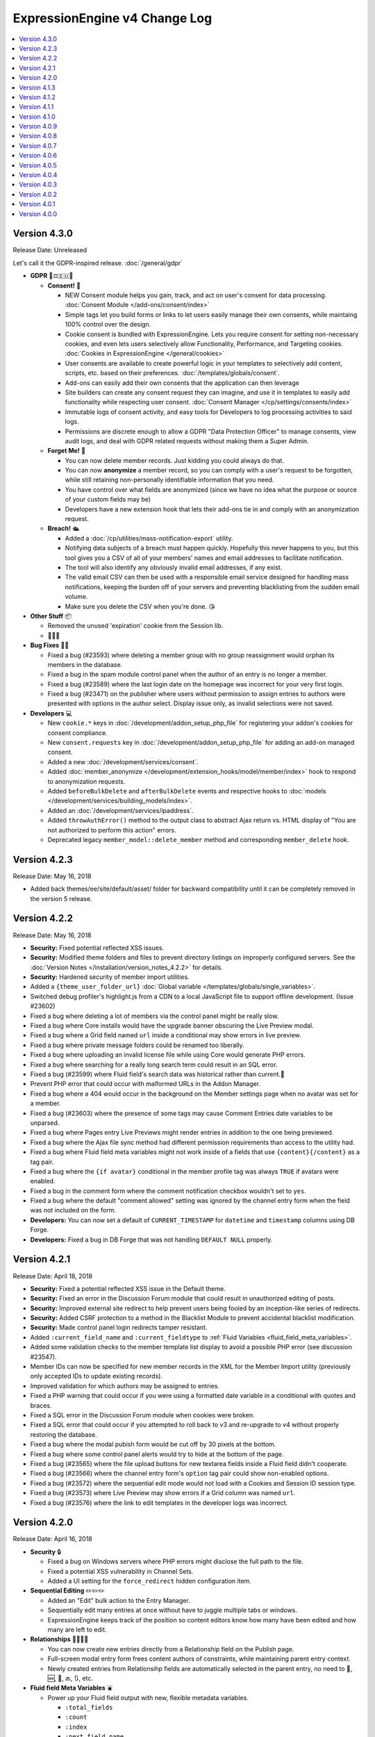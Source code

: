 ExpressionEngine v4 Change Log
==============================

.. contents::
   :local:
   :depth: 1

Version 4.3.0
-------------

Release Date: Unreleased

Let's call it the GDPR-inspired release. :doc:`/general/gdpr`

- **GDPR** 🔏⚖️🇪🇺🏰

  + **Consent!** 🚦

    - NEW Consent module helps you gain, track, and act on user's consent for data processing. :doc:`Consent Module </add-ons/consent/index>`
    - Simple tags let you build forms or links to let users easily manage their own consents, while maintaing 100% control over the design.
    - Cookie consent is bundled with ExpressionEngine. Lets you require consent for setting non-necessary cookies, and even lets users selectively allow Functionality, Performance, and Targeting cookies. :doc:`Cookies in ExpressionEngine </general/cookies>`
    - User consents are available to create powerful logic in your templates to selectively add content, scripts, etc. based on their preferences. :doc:`/templates/globals/consent`.
    - Add-ons can easily add their own consents that the application can then leverage
    - Site builders can create any consent request they can imagine, and use it in templates to easily add functionality while respecting user consent. :doc:`Consent Manager </cp/settings/consents/index>`
    - Immutable logs of consent activity, and easy tools for Developers to log processing activities to said logs.
    - Permissions are discrete enough to allow a GDPR "Data Protection Officer" to manage consents, view audit logs, and deal with GDPR related requests without making them a Super Admin.

  + **Forget Me!** 🚮

    * You can now delete member records. Just kidding you could always do that.
    * You can now **anonymize** a member record, so you can comply with a user's request to be forgotten, while still retaining non-personally identifiable information that you need.
    * You have control over what fields are anonymized (since we have no idea what the purpose or source of your custom fields may be)
    * Developers have a new extension hook that lets their add-ons tie in and comply with an anonymization request.

  + **Breach!** 🛳

    * Added a :doc:`/cp/utilities/mass-notification-export` utility.
    * Notifying data subjects of a breach must happen quickly. Hopefully this never happens to you, but this tool gives you a CSV of all of your members' names and email addresses to facilitate notification.
    * The tool will also identify any obviously invalid email addresses, if any exist.
    * The valid email CSV can then be used with a responsible email service designed for handling mass notifications, keeping the burden off of your servers and preventing blacklisting from the sudden email volume.
    * Make sure you delete the CSV when you're done. 😘

- **Other Stuff** 📦

  + Removed the unused 'expiration' cookie from the Session lib.
  + 🦗🦗🦗

- **Bug Fixes** 💃🐛

  + Fixed a bug (#23593) where deleting a member group with no group reassignment would orphan its members in the database.
  + Fixed a bug in the spam module control panel when the author of an entry is no longer a member.
  + Fixed a bug (#23589) where the last login date on the homepage was incorrect for your very first login.
  + Fixed a bug (#23471) on the publisher where users without permission to assign entries to authors were presented with options in the author select.  Display issue only, as invalid selections were not saved.

- **Developers** 💻

  + New ``cookie.*`` keys in :doc:`/development/addon_setup_php_file` for registering your addon's cookies for consent compliance.
  + New ``consent.requests`` key in :doc:`/development/addon_setup_php_file` for adding an add-on managed consent.
  + Added a new :doc:`/development/services/consent`.
  + Added :doc:`member_anonymize </development/extension_hooks/model/member/index>` hook to respond to anonymization requests.
  + Added ``beforeBulkDelete`` and ``afterBulkDelete`` events and respective hooks to :doc:`models </development/services/building_models/index>`.
  + Added an :doc:`/development/services/ipaddress`.
  + Added ``throwAuthError()`` method to the output class to abstract Ajax return vs. HTML display of "You are not authorized to perform this action" errors.
  + Deprecated legacy ``member_model::delete_member`` method and corresponding ``member_delete`` hook.


Version 4.2.3
-------------

Release Date: May 16, 2018

- Added back themes/ee/site/default/asset/ folder for backward compatibility until it can be completely removed in the version 5 release.

Version 4.2.2
-------------

Release Date: May 16, 2018

- **Security:** Fixed potential reflected XSS issues.
- **Security:** Modified theme folders and files to prevent directory listings on improperly configured servers. See the :doc:`Version Notes </installation/version_notes_4.2.2>` for details.
- **Security:** Hardened security of member import utilities.
- Added a ``{theme_user_folder_url}`` :doc:`Global variable </templates/globals/single_variables>`.
- Switched debug profiler's highlight.js from a CDN to a local JavaScript file to support offline development. (Issue #23602)
- Fixed a bug where deleting a lot of members via the control panel might be really slow.
- Fixed a bug where Core installs would have the upgrade banner obscuring the Live Preview modal.
- Fixed a bug where a Grid field named ``url`` inside a conditional may show errors in live preview.
- Fixed a bug where private message folders could be renamed too liberally.
- Fixed a bug where uploading an invalid license file while using Core would generate PHP errors.
- Fixed a bug where searching for a really long search term could result in an SQL error.
- Fixed a bug (#23599) where Fluid field's search data was historical rather than current.🗿
- Prevent PHP error that could occur with malformed URLs in the Addon Manager.
- Fixed a bug where a 404 would occur in the background on the Member settings page when no avatar was set for a member.
- Fixed a bug (#23603) where the presence of some tags may cause Comment Entries date variables to be unparsed.
- Fixed a bug where Pages entry Live Previews might render entries in addition to the one being previewed.
- Fixed a bug where the Ajax file sync method had different permission requirements than access to the utility had.
- Fixed a bug where Fluid field meta variables might not work inside of a fields that use ``{content}{/content}`` as a tag pair.
- Fixed a bug where the ``{if avatar}`` conditional in the member profile tag was always ``TRUE`` if avatars were enabled.
- Fixed a bug in the comment form where the comment notification checkbox wouldn't set to ``yes``.
- Fixed a bug where the default "comment allowed" setting was ignored by the channel entry form when the field was not included on the form.
- **Developers:** You can now set a default of ``CURRENT_TIMESTAMP`` for ``datetime`` and ``timestamp`` columns using DB Forge.
- **Developers:** Fixed a bug in DB Forge that was not handling ``DEFAULT NULL`` properly.

Version 4.2.1
-------------

Release Date: April 18, 2018

- **Security:** Fixed a potential reflected XSS issue in the Default theme.
- **Security:** Fixed an error in the Discussion Forum module that could result in unauthorized editing of posts.
- **Security:** Improved external site redirect to help prevent users being fooled by an inception-like series of redirects.
- **Security:** Added CSRF protection to a method in the Blacklist Module to prevent accidental blacklist modification.
- **Security:** Made control panel login redirects tamper resistant.
- Added ``:current_field_name`` and ``:current_fieldtype`` to :ref:`Fluid Variables <fluid_field_meta_variables>`.
- Added some validation checks to the member template list display to avoid a possible PHP error (see discussion #23547).
- Member IDs can now be specified for new member records in the XML for the Member Import utility (previously only accepted IDs to update existing records).
- Improved validation for which authors may be assigned to entries.
- Fixed a PHP warning that could occur if you were using a formatted date variable in a conditional with quotes and braces.
- Fixed a SQL error in the Discussion Forum module when cookies were broken.
- Fixed a SQL error that could occur if you attempted to roll back to v3 and re-upgrade to v4 without properly restoring the database.
- Fixed a bug where the modal pubish form would be cut off by 30 pixels at the bottom.
- Fixed a bug where some control panel alerts would try to hide at the bottom of the page.
- Fixed a bug (#23565) where the file upload buttons for new textarea fields inside a Fluid field didn't cooperate.
- Fixed a bug (#23566) where the channel entry form's ``option`` tag pair could show non-enabled options.
- Fixed a bug (#23572) where the sequential edit mode would not load with a Cookies and Session ID session type.
- Fixed a bug (#23573) where Live Preview may show errors if a Grid column was named ``url``.
- Fixed a bug (#23576) where the link to edit templates in the developer logs was incorrect.

Version 4.2.0
-------------

Release Date: April 16, 2018

- **Security** 🔒

  - Fixed a bug on Windows servers where PHP errors might disclose the full path to the file.
  - Fixed a potential XSS vulnerability in Channel Sets.
  - Added a UI setting for the ``force_redirect`` hidden configuration item.

- **Sequential Editing** ✏️✏️✏️

  + Added an "Edit" bulk action to the Entry Manager.
  + Sequentially edit many entries at once without have to juggle multiple tabs or windows.
  + ExpressionEngine keeps track of the position so content editors know how many have been edited and how many are left to edit.

- **Relationships** 👨‍👩‍👧‍👦

  + You can now create new entries directly from a Relationship field on the Publish page.
  + Full-screen modal entry form frees content authors of constraints, while maintaining parent entry context.
  + Newly created entries from Relationsihp fields are automatically selected in the parent entry, no need to 🛑, 🆕, 💾, 🔙, 🔃, etc.

- **Fluid field Meta Variables** ⛲️

  + Power up your Fluid field output with new, flexible metadata variables.

    * ``:total_fields``
    * ``:count``
    * ``:index``
    * ``:next_field_name``
    * ``:prev_field_name``
    * ``:next_fieldtype``
    * ``:prev_fieldtype``
    * ``:first``
    * ``:last``

  + Use a ``type=`` parameter to constrain count, index, first, and last to a specific fieldtype.
  + Use a ``name=`` parameter to constrain count, index, first, and last to a specific field name.
  + All are available to use in conditionals.
  + See :ref:`Fluid Field Variables <fluid_field_meta_variables>` for more details.

- **Templating** 📐

  + New ``{variable_time}`` date variable

    * Apply Date Formatting to any date that you supply.
    * You can provide dates via any standard date format, or even relative to the current time, e.g. `2 weeks ago`.
    * See :ref:`global_variable_time` for more details.

  + Added ``{is_live_preview_request}`` global template variable for conditional usage in preview templates.
  + Added a :ref:`:url modifier <url_variable_modifier>` to normalize URLs for use in markup.

- **General Changes** 🆕

  + Modernized Comment module entries tag variable parsing, adding compatibility with Variable Modifiers.
  + Moved the logout button in the control panel to a more intuitive location.
  + Added the ability to set member group permissions for template group access when creating/editing template groups.

- **Bug Fixes** 💃🐛

  - Fixed Comment moderation / editing permissions to behave more intuitively.
  - Fixed Comment moderation URLs in admin notification emails
  - Fixed a bug where "Enable entry revisions?" was not rendered with a toggle field.
  - Fixed a bug where some third-party fieldtypes may not validate properly in Grid.
  - Fixed a bug where submitted content could be nullified on output if it contained non-unicode characters.
  - Fixed a bug where using a member custom field in a conditional on the member settings template could result in a PHP error.
  - Fixed a bug where importing a Channel Set that duplicates a Category Group name wouldn't let you rename the Category Group.
  - Fixed a bug where importing a Channel Set and renaming a Field Group would generate PHP errors.
  - Fixed a bug where the Create Template button did not show for member groups with permission to create templates.
  - Fixed a PHP error that could occur by fiddling with the URL and providing invalid filter input.
  - Fixed a warning that could occur on PHP 7.2 with the Memcached driver.
  - Fixed a bug (#23539) where Grid data inside a Fluid field wasn't searchable.
  - Fixed a bug (#23540) where ``{if fluid_field}`` would return false when there was only Grid fields inside it.
  - Fixed a bug (#23547) where custom member fields that should show up in the template editor did not show up in the template editor.
  - Fixed a bug (#23548) where Grid fields could be more cautious about checking for settings when used outside of channel entries.
  - Fixed a bug (#23553) where removing all rows of a Grid field may not stick after saving an entry.
  - Fixed a bug (#23559) where using a filter group with custom fields on a Model query may show an error.
  - Fixed a bug (#23560) where a fatal error would occur when trying to overwrite non-image files in an upload directory that contains manipulations.

- **Developers** 💻

  - Added :doc:`publish_live_preview_route </development/extension_hooks/cp/publish/index>` hook for altering the URI or template for live preview requests.
  - Added ``asImportant()`` :doc:`alert style </development/services/alert>`.
  - Added ``asAttention()`` :doc:`alert style </development/services/alert>`.
  - Added ``asLoading()`` :doc:`alert style </development/services/alert>`.
  - Added a ``url()`` method to the :doc:`Text Formatter </development/services/format/text>` to normalize URLs for use in markup.
  - Added a ``url()`` method to the Variable Service to simplify URL normalization in template variables.
  - Fixed a SQL error that would occur in a Model `filter()` that was comparing against the string ``'null'`` intending for a MySQL ``NULL`` comparison, e.g. ``->filter($col, 'null')``.
  - Deprecated the URL Helper ``prep_url()`` function. Use ``ee('Format')->make('Text', $str)->url()`` instead.
  - Deprecated the extension hook ``comment_entries_tagdata``, please see :doc:`Version Notes </installation/version_notes_4.2.0>` for details.

Version 4.1.3
-------------

Release Date: March 23, 2018

- **Security:** Strengthened warning for off-site redirects to help prevent phishing.
- **Security:** Improved blocking of reverse tabnabbing in user-submitted content.
- **Security:** Tightened Filesystem security.
- Fixed a bug (#23284) where deleting a field used for search excerpts didn't reset that setting in the channel(s).
- Fixed a bug (#23423) where Relationship meta tags in conditionals inside a Fluid field didn't parse unless braced and quoted.
- Fixed a bug (#23457) where existing Channel Layouts stuck newly added category groups in the third tab, rather than the categories tab.
- Fixed a bug (#23495) where the Search and Replace utility did not work with the new channel field database schema.
- Fixed a bug (#23520) where some cache keys may fail to write when using Docker for Windows.
- Fixed a bug (#23525) where OPcache path restrictions could cause a PHP warning when running the 1-Click Updater.
- Fixed a bug (#23526) where cloning a Grid column didn't accurately clone the text formatting setting.
- Fixed a bug (#23531) where the Preview icon would show in the Channel Entry listing when a preview wasn't available.
- Fixed a bug (#23532) where a Site's 404 Template setting included templates unavailable to that Site.
- Fixed a bug where removing a bunch of fields from a Fluid field overwhelmed the CP Log; the CP Log can handle it now.
- Fixed a bug where the Preview button for new entries would not work when the Pages module was installed but the Channel had no preview_url setting.
- Fixed a bug where in rare circumstances Channel Layout changes did not 'stick' on edit.
- Fixed a bug where new Template Partials and Variables files were only synced when requested on the front end.
- Fixed the Template export feature. It now includes Template Partials and Variables, exports templates from all Sites, and is only available to Super Admins.
- Fixed a fatal PHP error if you were beginning an update from a version older than 2.11.0.
- Fixed a bug where the Grid field ``:table`` modifier caused PHP errors when used.
- Fixed a bug where validation errors could occur when Select values were not in the original field options in 'Ajaxified' fields.
- Fixed a bug where Radio fields caused a PHP error on Channel Forms.


Version 4.1.2
-------------

Release Date: March 13, 2018

- **Security:** Tightened security to filter additional invisible control characters from input.
- Added a loading state to the Live Preview UI.
- The Communicate utility will now throw an error when the ``email_batch_size`` config override is set to an invalid value.
- For member and forum themes, only those themes in the themes/user directory are available in the control panel template editor.
- Fixed a bug (#23487) where clicking the reorder handle on a new column in the Grid field settings would refresh the page.
- Fixed a bug (#23498) where ``content`` was not a reserved word for fields. See :doc:`/installation/version_notes_4.0.0` for details on resolving this if you have an existing field with that name.
- Fixed a bug (#23509) where previewing a new entry with an empty Grid and Relationship would trigger PHP errors.
- Fixed a bug (#23519) to get a better result. #iseewhatyoudidthere
- Fixed a bug where ``-`` and other characters could not be used in Layout Variable names.
- Fixed a bug where importing a Grid field with a Relationship column disregarded the "allow multiple" setting.
- Fixed a bug where member custom field conditionals were not properly parsed on the member profile templates.
- Fixed a bug where member custom fields did not respect the display settings on the member profile templates.
- Fixed a bug where previewing a new entry was so exciting that new entry showed up in all your Channel Entries tags.
- Fixed a bug where renaming a Fluid field when importing a Channel Set would result in a PHP error.
- Fixed a bug where the "allow multiple" setting of Relationshp fileds was ignored on export.
- Fixed a bug where the Preview button would show when a Preview wasn't available.
- Fixed a bug where the new email and password change notification templates in 4.1.0 were only added to the primary site.
- Fixed a bug where the updater may show the wrong version is it updating to if the cache is stale.


Version 4.1.1
-------------

Release Date: March 2, 2018

- Fixed a bug (#23502) on iOS devices where the preview side of Live Preview refused to scroll.
- Fixed a bug when clicking the Live Preview button from the Entry Manager you might see a "phantom" row in the preview of your Grid fields until you start editing. 👻🔦
- Fixed a bug where Relationships inside a Grid inside a Fluid field didn't want to be previewed.
- Fixed a bug where autosave notices stacked.
- Made Live Preview modal text translateable.


Version 4.1.0
-------------

Release Date: March 1, 2018

- **Security** 🔒

  - Members are now emailed a confirmation when when their password is changed. See the new email notification template, "User — Password changed notification"
  - Members are now emailed a confirmation to their old address when their email is changed. See the new email notification template, "User — Email changed notification"
  - Fixed a bug where new Template Access restrictions redirects were saved incorrectly.

- **Live Preview** 🍾🎉

  - Added Live Preview!
  - Fully responsive, mobile and desktop friendly. Just click "Preview" from the publish form to get started.
  - See changes in real-time *prior* to publishing.
  - Works with all native field types.
  - Most third-party fields work out-of-the-box, others may need to make minor changes. Developers, see :ref:`Live Preview compatibilty <live_preview_compatibility>` for details.
  - Fully compatible with the Pages module.
  - Replaces "Live Look" methodology. To enable for a Channel, just set a Preview URL in the :doc:`/cp/channel/tab-settings`.

- **Powerful Bulk Editing** ✏️✏️✏️

  - Added Bulk Edit to bulk action menu in the Entry Manager.
  - Intuitive entry selection and filtering gives you confidence in the precision of your bulk edits.
  - Make mass changes on the fly to:

    + Status
    + Expiration Date
    + Sticky
    + Author
    + Allow comments?
    + Comment expiration date

  - You can now add categories to entries without destroying their existing category selections, via the new "Add Categories" bulk action in the Entry Manager.
  - You can also remove categories from entries intuitively, without affecting their other individual categories, via the new "Remove Categories" bulk action in the Entry Manager.

- **General Changes** 🆕

  - Added ``{entry_timestamp}`` ``{expiration_timestamp}``, and ``{comment_expiration_timestamp}`` variables to Channel Form for better compatibility with the datepicker. See :doc:`/channel/channel_form/index` for details.
  - Added the ``show=`` and ``show_group=`` parameters to Channel Form's ``{category_menu}`` variable pair (see bug #23459).
  - Added ``decimals`` parameter to the :doc:`Currency modifier </templates/variable_modifiers>` so you can override decimal precision, including ``decimals='0'`` to display whole numbers only.
  - Altered the behavior of Template Access restrictions so redirecting to a template that is restricted results in a 404.
  - Added tips to Email notification templates to better describe their purpose.
  - Added "Save & New" and "Save & Close" buttons throughout the CP.
  - Improved header and breadcrumbs on the publish page for clarity and consistency.

- **Bug Fixes** 💃🐛

  - Fixed a bug (#23278) in the frontend member settings where localization could not be set to use the default and changes to the 'show seconds' preference didn't stick.
  - Fixed a bug (#23287) where the Channel options on the control panel homepage redirect settings were not properly limited for Super Admins viewing non-Super Admin profiles.
  - Fixed a bug (#23399) where images with very large dimensions could cause a fatal PHP error when processing.
  - Fixed a bug (#23463) where EE may generate faulty ``CREATE TABLE`` syntax.
  - Fixed a bug (#23467) where fetching partial data from model wielded inconsistent results.
  - Fixed a bug (#23476) where the control panel allowed assigning illegal category relationships.
  - Fixed a bug (#23482) where creating a field with value/label pairs would create an extra empty pair.
  - Fixed a bug (#23494) where sorting templates in the Template Manager by "hits" resulted in PHP error.
  - Fixed a bug where Channel Entry notification emails were ignoring the Mail Format email preference.
  - Fixed a bug where doing a keyword search containing double quotes could trigger invalid GET data errors.
  - Fixed a bug where duplicating templates would sometimes throw an error.
  - Fixed a bug where some member fields didn't parse in the member templates.
  - Fixed a bug where a period would appear in empty toolbar cells.
  - Fixed a bug where repeat grid tags in a template could throw PHP errors.
  - Fixed a bug where phantom validation erorrs appeared on Grids with required columns in Fluid fields.
  - Fixed a bug where member custom field conditionals did not parse on the member profile page.
  - Fixed a bug where some private message pages failed to display in the frontend member pages.
  - Fixed a bug where template access redirect options were not 'Ajaxified'.
  - Fixed a bug where template debugging wasn't showing for Super Admins 'logged in' as non-Super Admins.
  - Fixed a bug where a PHP error occured when submitting a Channel Form with a category tag pair on it and no category selected.
  - Fixed a PHP error on the frontend member public profile page.

- **Developers** 💻

  - Added docs for :ref:`Live Preview compatibilty <live_preview_compatibility>`.
  - Added a new alert style: ``tip``. See the ``asTip()`` method in the :doc:`/development/services/alert` documentation.
  - Added a new :doc:`Memory service </development/services/memory>`.
  - Added ``decimals`` option to the :doc:`Currency Number formatter </development/services/format/number>` so you can override decimal precision.



Version 4.0.9
-------------

Release Date: February 5, 2018

- Fixed a bug (#23445) where multiple Fluid field tags in a template would multiply results.
- Fixed a bug (#23447) where a PHP error could occur creating new channels and duplicating an existing channel that had already been duplicated.
- Fixed a bug where a PHP error could occur when using relationship tags if parameter filters resulted in no valid relationships to return.
- Fixed a bug where custom member fields didn't parse in the member profile templates.
- Fixed a bug where member field conditionals were not properly parsed in the custom profile data tag.
- Fixed a bug where updating ExpressionEngine via the command line may not work.
- Fixed a bug with localization of placeholder text in the Duration fieldtype.
- Fixed a fatal PHP error when manually constructing Grid fields in a Channel Form (``{field:my_grid_field}`` is recommended over manual construction, incidentally).
- Fixed the Channel URL setting for the Blog channel when installing the default theme.
- Prevented a potential memory exhaustion error on the Profile page when you have hundreds of thousands of member records.


Version 4.0.8
-------------

Release Date: January 25, 2018

- A warning has been added if you've upgraded but forgotten to update your software license.
- Fixed a bug (#23433) where an external link did not open in a new window.
- Fixed a bug where the list of changed values passed to ``after`` model event hooks may not be complete.
- Fixed a bug where Textareas in Fluid fields didn't show their formatting bar on edit.
- Fixed a bug (#23435) where Channel Form would throw a fatal PHP error when using tag pairs instead of the standard `{field:fieldname}` Channel Form syntax.
- Fixed a bug (#23443) where `y-axis` was not translated in non-English language packs.
- Fixed a bug (#23427) where BBCode was being parsed in fields with formatting set to "None".
- Fixed a bug where there were errors on the frontend member registration page if custom date fields were on the form.
- Fixed a bug on the frontend member profile editor where superadmins could properly see fields not included publically but their edits didn't 'stick'.
- Fixed a bug (#23425) where file size limitation for uploads was not being enforced properly.
- Fixed a bug where validation did not force selecting an heir when deleting a member and ‘Reassign’ entries was selected.
- Fixed a bug where a PHP error could occur deleting a member who had entries if you chose to delete those entries too, resulting in the member not being deleted.


Version 4.0.7
-------------

Release Date: January 19, 2018

- Improved the OPcache conditional check to include opcache.restrict_api path restrictions so you don't get an anoying PHP error on oddly configured hosts.
- Core version: Fixed a missing Spam module error in comment moderation.
- Eliminated a PHP warning when deleting Grid fields that contain a Toggle column.
- Fixed a bug where variable modifiers didn't work with option field value and label variables.
- Fixed a bug (#23428) where one couldn't save a new Channel if there were more than eight existing Channels.
- Fixed a bug (#23431) where some Relationship field settings may not appear to stick.


Version 4.0.6
-------------

Release Date: January 16, 2018

- Changed the location on the toggle arrow in the publish form, to better show which field it works on.
- Tweaked spacing of section header
- Fixed the Contact Us page in the default theme for the Core version.
- Replaced fatal PHP error on PHP 7.1+ with a 404 page when fiddling around with some URLs in the control panel.
- Fixed a bug where the channel form could fail to display for non-logged in members despite allowing guest posting.
- Fixed a bug where the control panel may zoom when filling in forms on iOS.
- Fixed a bug where Checkboxes or Multi Select fields may save their selections out of order.
- Fixed a bug (#23397) where going to a member's publishing settings would show an error if the RTE wasn't installed.
- Fixed a bug (#23400) where parsing custom category fields may not work in certain Channel module tags.
- Fixed a bug (#23403) where the language in the "show" filter were not consistently pulled from language files.
- Fixed a bug (#23404) where front-end template error messages might parse tag samples (``{exp:email:contact_form}``) as emoji short codes. Though the ``{exp✉️}`` module is pretty rad.
- Fixed a bug (#23406) where some variables could not be used inside a Fluid field tag pair.
- Fixed a bug (#23407) where the Member module's member list may show an error if an invalid ``memberlist_order_by`` is set.
- Fixed a bug (#23408) where Channel Layouts got a bit dizzy and lightheaded and couldn't remember how you organized your fields.
- Fixed a bug (#23409) where custom field tags inside a Relationship field may show errors if the custom field doesn't belong to the related entry's channel.
- Fixed a bug (#23410) where the Auto Saved publish form tab was not appearing for new entries.
- Fixed a bug (#23412) where errors may show when saving an empty Fluid field.
- Fixed a bug (#23413) where the SMTP connection type option may have the wrong value selected.
- Fixed a bug when "Enable emoticons?" is enabled, and an HTML entity is immediately followed by a closing parenthesis (``&entity;)`` would become ``&entity:wink:``)
- Fixed a deprecation notice in the developer log for Fluid fields (#23418).


Version 4.0.5
-------------

Release Date: January 09, 2018

- Changed template selection UI for template routes to a dropdown.
- Made toggle fields accessible to screen readers.
- When editing a field, the groups the field is in now show as active in the field group navigation menu.
- Fixed a bug (#23372) where adding a Grid row may also alter the markup of some third-party fieldtypes within the Grid.
- Fixed a bug (#23368) where Grid variable modifiers may not render.
- Fixed a bug (#23364) where the Member Import utility would not import data into custom fields.
- Fixed a bug (#23376) where pressing the escape key to dismiss a modal may not always work.
- Fixed a bug where a template with conditionals may show an error under PHP 7.2.
- Fixed a bug where the filter on the Fluid field's Add button was not working.
- Fixed a bug (#23380) where saving a category field without entering a name would show a PHP error.
- Fixed a bug (#23380) where deleting a category group that has category fields may show an error.
- Fixed a bug (#23379) where saving a channel saved in EE 3 may show an error regarding the search excerpt.
- Fixed a bug (#23383) where the button text on the idle login modal may disappear.
- Fixed a bug (#23391) where you may not be able to limit a File field to a specific upload directory in a Grid.
- Fixed a bug (#23393) where applying a new field format to existing entries may fail.
- Fixed a bug where multi-channel Channel Entry tags would sometimes show a PHP error.
- Fixed a bug where Grid couldn't add new rows in Channel Form.
- Fixed a bug in the manual updater where the displayed update step was actually one step behind what it was running.
- Fixed a reference in the RSS module to the legacy Member "URL" field.
- Fixed a SQL error in Channel Form when using Dropdown fields pre-populated by newly created custom fields.
- Fixed a bug (#23375) where the Search and Replace utility was not saving Template changes to the filesystem.
- Fixed a bug (#23384) where accented characters (ä, ö, ü, ß, etc.) in Channel or Field names were not being translated to their ascii equivalents (ae, oe, ue, ss, etc.).
- Fixed a username length validation message (bug #23288).
- Fixed a bug (#23388) where a validation error was wrongly triggered when editing a Metaweblog configuration.
- Fixed a bug where a PHP error occurred when non-superadmins filtered the templates by a specific template group, even though they had permission to access the group.
- Fixed a bug (#23386) where new fields were not always assigned to a group when using 'Save & New' to create multiple fields in a group.
- Removed usage of PHP 7.2's deprecated ``each()`` function in the XSS library.
- **Developers:** Fixed some erroneous, old, hand-written SQL references to field groups in the legacy API. You won't notice, because you're using ExpressionEngine's modern APIs.

Version 4.0.4
-------------

Release Date: December 22, 2017

- Fixed a PHP error in the Metaweblog control panel where it erroneously tried to use a field group id to populate the fields.
- Fixed a PHP warning that could occur if you tried to update ExpressionEngine while unable to connect to the internet.
- Fixed a bug (#23353) where it may not be clear which site a template belongs to in the Duplicate Template list.
- Fixed a bug (#23354) where the first variable in a Layout list may not parse.
- Fixed a bug (#23357) where the Entry Manager listing may load in the wrong scroll position in Firefox.
- Fixed a bug (#23358) where Channels may have malformed category group associations saved to them.
- Fixed a bug (#23360) where the `base_path` config override may not be applied in some cases.
- Fixed a bug (#23365) where the 4.0.1 update routine may fail if there are orhpaned Channel layout records.
- Fixed a bug (#23367) where the Search module may show an SQL error if the `search_in=` parameter was set.
- Fixed a bug in the control panel member profile page, where the Avatar path was not correctly filtered for the current Site's preferences.
- Fixed a bug where Channel preferences like "Render URLs and Email addresses as links?" were not respected in Relationship variables.
- Fixed a bug where some third-party tables could cause an error when importing SQL backups made with the Database Backup utility.
- Fixed a bug where submitting the channel form could show an error if the URL title field was not included on the form.
- Fixed a bug where the Pages template dropdown may break if there is a numerically-named template group.
- Fixed some PHP warnings in the Comment module when certain variables were accessed (e.g. ``{comment_url_title_auto_path}``)
- **Developers:** Fixed a bug where the ``parseTagParameters()`` method returned an empty array rather than the default parameter array when there were no parameters set in the tag.


Version 4.0.3
-------------

Release Date: December 15, 2017

- Version checks are still cached if caching is disabled.
- Fixed a bug where the installer may not properly determine the correct database collation to use.
- Fixed a bug (#23340) where the Menu Manager would show JSON output when adding a menu item in Firefox.
- Fixed a bug where some drop down menus might have two scroll bars.
- Fixed a bug where deleting a Grid column that contained validation errors would not re-enable the Save buttons.
- Fixed a bug (#23346) where submitting the Fluid field settings form while the field list is filtered would show a field removal warning.
- Fixed a bug (#23347) where the Quick Links management page would show an error under PHP 7.2.
- Fixed a bug where a relationship to an entry with a Fluid field didn't parse the Fluid field tags.
- Fixed a bug (#23339) where a PHP warning was issued in the CP Logs utility.
- Fixed a bug in SimplePie that prevented the RSS Parser (and ExpressionEngine news feed) from working in CentOS 6 and other environments with outdated cURL libs. (Hey CentOS, they fixed that in 2010...)
- Fixed a bug where a channel form posting to a channel not on the current site could trigger an author validation error if guest posting was enabled.


Version 4.0.2
-------------

Release Date: December 13, 2017

- Increased security against potential environment information leakage.
- Adjusted the ``return=`` parameter of the contact form to accept template_group/template paths.
- Fixed a bug (#23318) where hiding the Channel selection field in an Entry would trigger a validation error on save.
- Fixed a bug (#23319) where a single relationship field could not have its selection deselected.
- Fixed a bug (#23320) where certain grid fields didn't always parse their variables.
- Fixed a bug (#23321) where the contact form would sometimes submit to an invalid URL.
- Fixed a bug (#23322) where members could not assign an RTE toolset.
- Fixed a bug (#23325) where an RTE field may appear twice inside a Grid inside a Fluid field.
- Fixed a bug (#23326) where hiding the author field in a layout could make autosaves throw an error on edit.
- Fixed a bug (#23327) where an empty custom layout tab refused to be deleted.
- Fixed a bug (#23329) where the sticky toggle in channel entries didn't stick.
- Fixed a bug in Channel Form where ``{status_menu}`` wouldn't include custom statii (as they say in dog-latin).
- Fixed a bug where populating fields with content from another channel could produce fatal errors.
- Fixed a bug where some tags were left unparsed in PHP 5.x.
- Fixed a fatal PHP error in the Core version that could occur when submitting a comment.


Version 4.0.1
-------------

Release Date: December 8, 2017

- The thumbnail view of the file picker now defaults to showing 25 at a time.
- Fixed a bug with ordering channel entries by custom fields.
- Fixed a bug where some file tags were left unparsed.
- Fixed a bug where relationshp fields threw errors when sorting by a relationship field.
- Fixed a bug (#23308) where settings for new channels had the wrong defaults applied, causing some entries to encode their HTML.
- Fixed a bug (#23307) where adding a field to an existing channel then editing an entry woudln't save the new field data.
- Fixed a bug where adding a field to an existing channel with a layout wouldn't always let you move that field in the layout.
- Fixed a bug where pagination forgot your filters in the Field Manager.
- Fixed a bug (#23313) where resolving a filename conflict on upload didn't work.
- Fixed a bug (#23303) where there was an HTML encoding issue on the CP Settings member profile page.
- Fixed a bug (#23309) where a textarea inside a Grid inside a Fluid field with formatting buttons showing would show an error on field render.
- Fixed a bug (#23312) where there might be an undefined constant error on some environments.


Version 4.0.0
--------------

Release Date: December 6, 2017

- One-click Updater

  - Simple, reliable, in-app updates let you easily keep up-to-date with the latest features, bug fixes, and security patches.
  - Get notifications right in your control panel, click update, blink, and enjoy the latest version!
  - Backs up your data before updating for safety.
  - Handles server issues or unanticipated problems gracefully, giving you a one-click restoration option.
  - Includes a command-line interface utility for scripting or performing updates without using the control panel.
  - Manual updates are still easy if needed, using the same two-folder replacement method as v3.

- Fluid Fieldtype

  - Added the :doc:`Fluid Fieldtype </fieldtypes/fluid>`, a special fieldtype that can contain multiple instances of other Fieldtypes!
  - Gives content authors 100% control over the order and types of content used to build an entry, while the site builder retains 100% control over the layout and markup. Goodbye WYSIWYG tag soup!
  - Yes, Fluid fields can contain Grids and Relationships. 😉

- Channel Fields, Unleashed!

  - Fields can now be assigned to Channels à la carte.
  - Field Groups are now optional and serve as an organizational convenience.
  - Channel Fields can be reused by multiple Channels and even in multiple Field Groups.
  - Channel Fields can be reused across all Sites when using the Site Manager. [#fields_all_sites]_
  - You can now have as many Channel Fields as you can dream up instead of having your database server complain about some esoteric limit.

- Control Panel

  - Polish, polish everywhere!
  - Channel Manager

    + Intuitively create your Channels all from one screen. No more waterfalls when designing your information architecture.
    + Add individual fields to a Channel, field groups, or a mix of both.
    + Create and assign fields and statuses seamlessly in one spot.
    + "Save & New" functionality allows you to quickly design new Channels that need many fields.

  - Menu Manager

    + Added a handy optional menu for Comments
    + When changing a Single Link menu set item to Dropdown, the first row will be auto-filled with the Single Link data.

  - Added a new utility for backing up your database.
  - Smart, filterable, ajaxified select fields everywhere you need them.
  - Radio fields now display with the first option selected by default on new entries.
  - Added a :ref:`CodeMirror height <codemirror_height>` config override to customize the height of the Template Editor.
  - Enable/disable settings now all use a toggle UI for a simpler, unified experience administrating preferences.
  - Dozens and dozens of UX refinements to the fully-responsive control panel.

- Templating

  - Custom fields and add-on variables have some new :doc:`global modifiers </templates/variable_modifiers>`, reducing the need for plugins!

    + ``:attr_safe``
    + ``:censor``
    + ``:currency``
    + ``:decrypt``
    + ``:encrypt``
    + ``:form_prep``
    + ``:json``
    + ``:length``
    + ``:limit``
    + ``:ordinal``
    + ``:raw_content``
    + ``:replace``
    + ``:rot13``
    + ``:spellout``
    + ``:url_decode``
    + ``:url_encode``
    + ``:url_slug``

  - Added an :doc:`{exp:http_header} </add-ons/http_header/index>` native plugin allowing you to set custom headers in your templates.
  - Layout Variables can now append and prepend to existing Layout Variables, opening up a new world of staying DRY!
  - Layout and embed variables that contain dates can now accept all parameters and modifiers available to date variables.
  - Added ``title`` as a valid option to the File Entries tag ``orderby=`` parameter.
  - ``{if toggle_field}`` conditionals now work as expected regardless of MySQL environment issues.
  - ``{if relationship_field}`` conditionals also now work as expected in all cases.
  - Channel Entries tag

    + Added ``show_expired="only"`` option to the Channel Entry ``show_expired`` parameter, which will bring back only expired entries.
    + Added ``sticky="only"`` option to the Channel Entry ``sticky`` parameter, which will bring back only entries marked sticky.
    + ``search:field=`` for numeric fields now supports piped values to allow ranges, e.g. ``search:year_discovered='>=1970|<1980'``
  - The search module now supports the site parameter, allowing searching across site.
  - Added ``{username}`` and ``{screen_name}`` variables to the Member Reset Password Form template.

- Emoji 😀🌐

  - Increased MySQL requirements to fully supports emoji. If you are upgrading, please see the :doc:`/installation/version_notes_4.0.0` for details.
  - Added support for emoji codes wherever Typography is performed (``:joy:`` becomes 😂). See `Emoji Catalog <https://unicodey.com/emoji-data/table.htm>`_ for a full list of supported short names.
  - Added an Emoji module. If you are using the Emoticon module, you should modernize and use the ``{exp:emoji}`` tags instead. The Emoticon module will be removed in the next major version. See the :doc:`/installation/version_notes_4.0.0` for details.

- Spam Module Improvements

  + Added a Spam overview section to the control panel Homepage for spam moderators.
  + Added a Spam Queue menu option to the Menu Manager.
  + Notifications are now sent when spam-trapped comments are approved.
  + Spam Queue is simpler to use and more clear on the actions that have taken place.
  + Fixed PHP errors in the spam Queue (#21917, #21911).
  + Fixed a PHP 7.1 incompatibility when training the Spam module.

- General Changes

  - Added the ability to set the image quality when specifying a resize or crop on your upload destinations.
  - User-level errors on the front end are now sent with 403 status codes.
  - Email module :doc:`Contact Form </add-ons/email/contact_form>` now has the ability to include a file attachment.
  - Eliminated some redundant queries when Channel Entries are saved.
  - Debugging errors no longer require an extra click to display the stack trace.
  - Error reporting can now be enabled for *all* site visitors from the control panel.
  - The :doc:`cookie path setting </cp/settings/security-privacy>` now defaults to ``/`` on new installations.
  - Removed the following default member fields, creating custom fields for any that had content: URL, location, occupation, interests, birthday, AOL IM, Yahoo IM, MSM IM, ICQ, bio.
  - Added the date field type to available member field types.
  - Channel display names now must be unique per-site.

- Security

  - Added an ``.htaccess`` file to the ``user/config`` folder to deny any web requests. But you've moved your system folder :doc:`above webroot </installation/best_practices>` anyway, right?

- Bug Fixes (only itemized bugs fixed in v4 that were *not* already backported to v3)

  - Fixed a bug (#22800) where the text fieldtype set to a number content type would not display its content if its value was zero.
  - Fixed a bug where entry comment stats could be incorrect.
  - Fixed a PHP error if the CP/URL service is called during an update.

- **Developers**

  + Please refer to :doc:`/development/v4_addon_migration` for details.

.. [#fields_all_sites] Applies to **new sites/fields only**. Upgrades from v3 will need to use a separate migration utility (coming soon) to allow existing fields to be shared across Sites.
